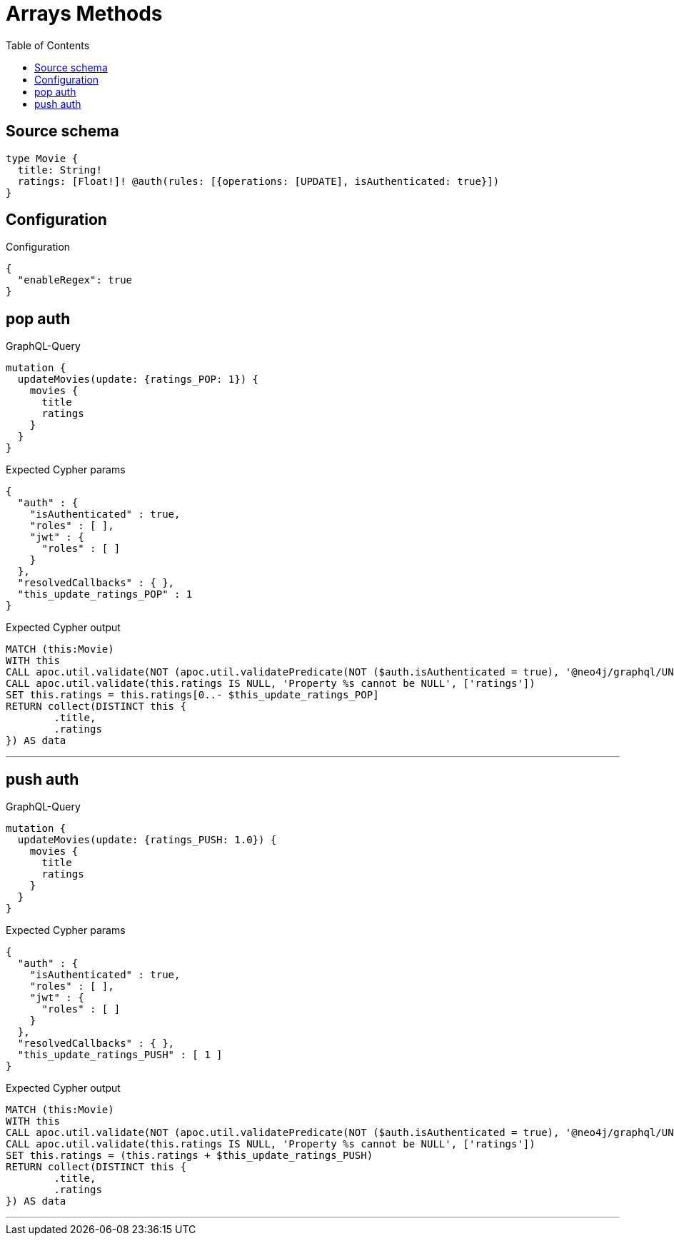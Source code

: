 :toc:

= Arrays Methods

== Source schema

[source,graphql,schema=true]
----
type Movie {
  title: String!
  ratings: [Float!]! @auth(rules: [{operations: [UPDATE], isAuthenticated: true}])
}
----

== Configuration

.Configuration
[source,json,schema-config=true]
----
{
  "enableRegex": true
}
----
== pop auth

.GraphQL-Query
[source,graphql]
----
mutation {
  updateMovies(update: {ratings_POP: 1}) {
    movies {
      title
      ratings
    }
  }
}
----

.Expected Cypher params
[source,json]
----
{
  "auth" : {
    "isAuthenticated" : true,
    "roles" : [ ],
    "jwt" : {
      "roles" : [ ]
    }
  },
  "resolvedCallbacks" : { },
  "this_update_ratings_POP" : 1
}
----

.Expected Cypher output
[source,cypher]
----
MATCH (this:Movie)
WITH this
CALL apoc.util.validate(NOT (apoc.util.validatePredicate(NOT ($auth.isAuthenticated = true), '@neo4j/graphql/UNAUTHENTICATED', [0])), '@neo4j/graphql/FORBIDDEN', [0])
CALL apoc.util.validate(this.ratings IS NULL, 'Property %s cannot be NULL', ['ratings'])
SET this.ratings = this.ratings[0..- $this_update_ratings_POP]
RETURN collect(DISTINCT this {
	.title,
	.ratings
}) AS data
----

'''

== push auth

.GraphQL-Query
[source,graphql]
----
mutation {
  updateMovies(update: {ratings_PUSH: 1.0}) {
    movies {
      title
      ratings
    }
  }
}
----

.Expected Cypher params
[source,json]
----
{
  "auth" : {
    "isAuthenticated" : true,
    "roles" : [ ],
    "jwt" : {
      "roles" : [ ]
    }
  },
  "resolvedCallbacks" : { },
  "this_update_ratings_PUSH" : [ 1 ]
}
----

.Expected Cypher output
[source,cypher]
----
MATCH (this:Movie)
WITH this
CALL apoc.util.validate(NOT (apoc.util.validatePredicate(NOT ($auth.isAuthenticated = true), '@neo4j/graphql/UNAUTHENTICATED', [0])), '@neo4j/graphql/FORBIDDEN', [0])
CALL apoc.util.validate(this.ratings IS NULL, 'Property %s cannot be NULL', ['ratings'])
SET this.ratings = (this.ratings + $this_update_ratings_PUSH)
RETURN collect(DISTINCT this {
	.title,
	.ratings
}) AS data
----

'''

